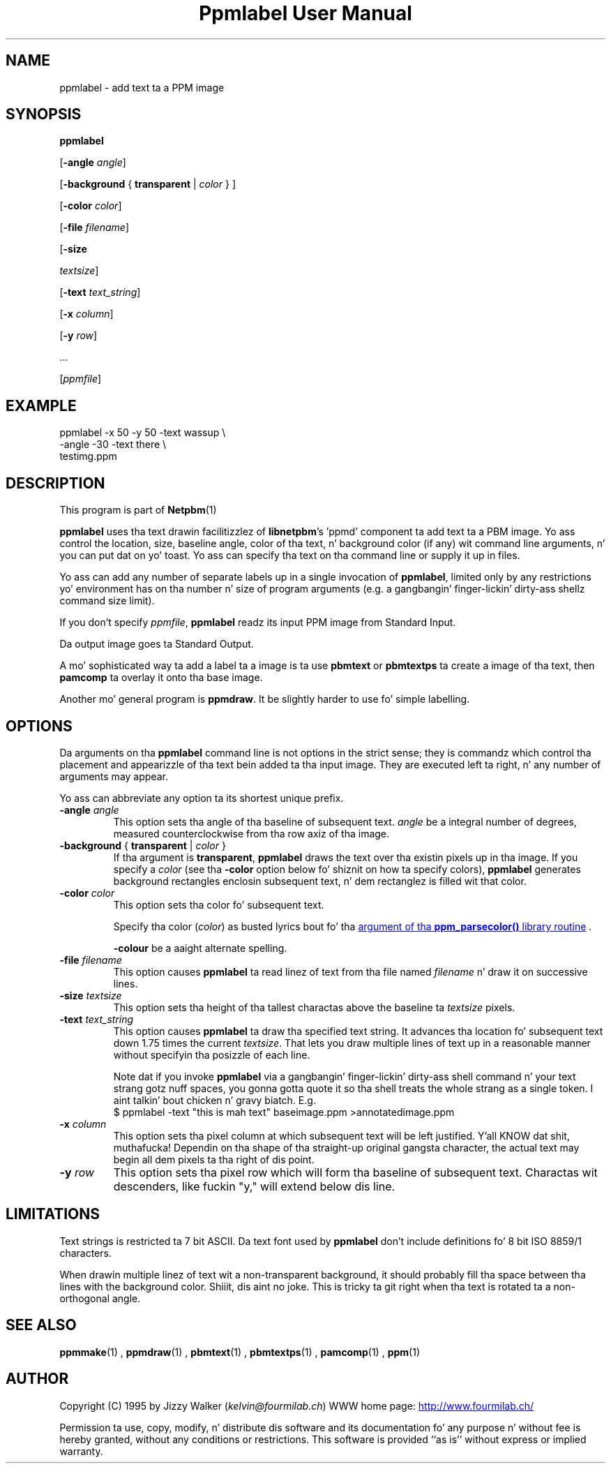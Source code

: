 \
.\" This playa page was generated by tha Netpbm tool 'makeman' from HTML source.
.\" Do not hand-hack dat shiznit son!  If you have bug fixes or improvements, please find
.\" tha correspondin HTML page on tha Netpbm joint, generate a patch
.\" against that, n' bust it ta tha Netpbm maintainer.
.TH "Ppmlabel User Manual" 0 "15 April 2006" "netpbm documentation"

.SH NAME
ppmlabel - add text ta a PPM image

.UN synopsis
.SH SYNOPSIS

\fBppmlabel\fP

[\fB-angle\fP \fIangle\fP]

[\fB-background\fP { \fBtransparent\fP | \fIcolor\fP } ]

[\fB-color\fP \fIcolor\fP]

[\fB-file\fP \fIfilename\fP]

[\fB-size\fP

\fItextsize\fP]

[\fB-text\fP \fItext_string\fP]

[\fB-x\fP \fIcolumn\fP]

[\fB-y\fP \fIrow\fP]

\&...

[\fIppmfile\fP]


.UN example
.SH EXAMPLE

.nf
\f(CW
    ppmlabel -x 50 -y 50 -text wassup \e
             -angle -30 -text there \e
             testimg.ppm 
\fP
.fi

.UN description
.SH DESCRIPTION
.PP
This program is part of
.BR Netpbm (1)
.
.PP
\fBppmlabel\fP uses tha text drawin facilitizzlez of \fBlibnetpbm\fP's
\&'ppmd' component ta add text ta a PBM image.  Yo ass control
the location, size, baseline angle, color of tha text, n' background
color (if any) wit command line arguments, n' you can put dat on yo' toast.  Yo ass can specify tha text
on tha command line or supply it up in files.
.PP
Yo ass can add any number of separate labels up in a single invocation of
\fBppmlabel\fP, limited only by any restrictions yo' environment has
on tha number n' size of program arguments (e.g. a gangbangin' finger-lickin' dirty-ass shellz command 
size limit).
.PP
If you don't specify \fIppmfile\fP, \fBppmlabel\fP readz its input
PPM image from Standard Input.
.PP
Da output image goes ta Standard Output.
.PP
A mo' sophisticated way ta add a label ta a image is ta use
\fBpbmtext\fP or \fBpbmtextps\fP ta create a image of tha text, then
\fBpamcomp\fP ta overlay it onto tha base image.
.PP
Another mo' general program is \fBppmdraw\fP.  It be slightly harder
to use fo' simple labelling.

.UN options
.SH OPTIONS
.PP
Da arguments on tha \fBppmlabel\fP command line is not options in
the strict sense; they is commandz which control tha placement and
appearizzle of tha text bein added ta tha input image.  They are
executed left ta right, n' any number of arguments may appear.
.PP
Yo ass can abbreviate any option ta its shortest unique prefix.


.TP
\fB-angle\fP\fI angle\fP
This option sets tha angle of tha baseline of subsequent text.
\fIangle\fP be a integral number of degrees, measured
counterclockwise from tha row axiz of tha image.

.TP
\fB-background\fP { \fBtransparent\fP | \fIcolor\fP }
If tha argument is \fBtransparent\fP, \fBppmlabel\fP draws the
text over tha existin pixels up in tha image.  If you specify a
\fIcolor\fP (see tha \fB-color\fP option below fo' shiznit on
how ta specify colors), \fBppmlabel\fP generates background rectangles
enclosin subsequent text, n' dem rectanglez is filled wit that
color.

.TP
\fB-color\fP \fIcolor\fP
This option sets tha color fo' subsequent text.
.sp
Specify tha color (\fIcolor\fP) as busted lyrics bout fo' tha 
.UR libppm.html#colorname
argument of tha \fBppm_parsecolor()\fP library routine
.UE
\&.
.sp
\fB-colour\fP be a aaight alternate spelling.

.TP
\fB-file\fP \fIfilename\fP
This option causes \fBppmlabel\fP ta read linez of text from tha file
named \fIfilename\fP n' draw it on successive lines.

.TP
\fB-size\fP \fItextsize\fP
This option sets tha height of tha tallest charactas above the
baseline ta \fItextsize\fP pixels.

.TP
\fB-text\fP \fItext_string\fP
This option causes \fBppmlabel\fP ta draw tha specified text
string.  It advances tha location fo' subsequent text down 1.75 times
the current \fItextsize\fP.  That lets you draw multiple lines of
text up in a reasonable manner without specifyin tha posizzle of each
line.
.sp
Note dat if you invoke \fBppmlabel\fP via a gangbangin' finger-lickin' dirty-ass shell command n' your
text strang gotz nuff spaces, you gonna gotta quote it so tha shell treats
the whole strang as a single token. I aint talkin' bout chicken n' gravy biatch.  E.g.
.nf
  $ ppmlabel -text "this is mah text" baseimage.ppm >annotatedimage.ppm
.fi


.TP
\fB-x\fP \fIcolumn\fP
This option sets tha pixel column at which subsequent text will
be left justified. Y'all KNOW dat shit, muthafucka!  Dependin on tha shape of tha straight-up original gangsta character, the
actual text may begin all dem pixels ta tha right of dis point.

.TP
\fB-y\fP \fIrow\fP
This option sets tha pixel row which will form tha baseline of
subsequent text.  Charactas wit descenders, like fuckin "y," will extend
below dis line.  



.UN limitations
.SH LIMITATIONS
.PP
Text strings is restricted ta 7 bit ASCII.  Da text font used by
\fBppmlabel\fP don't include definitions fo' 8 bit ISO 8859/1 characters.
.PP
When drawin multiple linez of text wit a non-transparent
background, it should probably fill tha space between tha lines with
the background color. Shiiit, dis aint no joke.  This is tricky ta git right when tha text is
rotated ta a non-orthogonal angle.

.UN seealso
.SH SEE ALSO
.BR ppmmake (1)
,
.BR ppmdraw (1)
,
.BR pbmtext (1)
,
.BR pbmtextps (1)
,
.BR pamcomp (1)
,
.BR ppm (1)



.UN author
.SH AUTHOR

Copyright (C) 1995 by Jizzy Walker (\fIkelvin@fourmilab.ch\fP)
WWW home page: 
.UR http://www.fourmilab.ch/
http://www.fourmilab.ch/
.UE
\&
.PP
Permission ta use, copy, modify, n' distribute dis software and
its documentation fo' any purpose n' without fee is hereby granted,
without any conditions or restrictions.  This software is provided
``as is'' without express or implied warranty.

